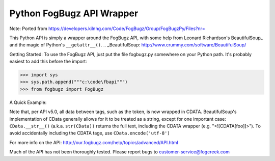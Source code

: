 Python FogBugz API Wrapper
==========================

Note: Ported from https://developers.kilnhg.com/Code/FogBugz/Group/FogBugzPy/Files?nr=

This Python API is simply a wrapper around the FogBugz API, with some help from Leonard Richardson's BeautifulSoup_ and
the magic of Python's ``__getattr__()``.
.. _BeautifulSoup:  http://www.crummy.com/software/BeautifulSoup/

Getting Started:
To use the FogBugz API, just put the file fogbugz.py somewhere on your Python path.  It's probably easiest to add this before the import:

.. code-block:: python

 >>> import sys
 >>> sys.path.append("""c:\code\fbapi""")
 >>> from fogbugz import FogBugz

A Quick Example:

.. code-block:: python
 >>> from fogbugz import FogBugz
 >>> fb = FogBugz("http://example.fogbugz.com/") # URL is to your FogBugz install
 >>> fb.logon("logon@example.com", "password")
 >>> resp = fb.search(q="assignedto:tyler") # All calls take named parameters, per the API
 >>> resp # Responses are BeautifulSoup objects of the response XML.
 <response><cases count="2"><case ixbug="1" operations="edit,assign,resolve,email,remind"></case><case ixbug="2" operations="edit,spam,assign,resolve,reply,forward,remind"></case></cases></response>
 >>> # You shouldn't need to know too much about BeautifulSoup, but the documentation can be found here:
 >>> # http://www.crummy.com/software/BeautifulSoup/documentation.html
 >>> for case in resp.cases.childGenerator(): # One way to access the cases
 ...     print case['ixbug']
 ...
 1
 2
 >>> for case in resp.findAll('case'): # Another way to access the cases
 ...     print case['operations']
 ...
 edit,assign,resolve,email,remind
 edit,spam,assign,resolve,reply,forward,remind
 >>> resp = fb.edit(ixbug=1, sEvent="Edit from the API") # Note the named parameters
 >>> resp
 <response><case ixbug="1" operations="edit,assign,resolve,email,remind"></case></response>

Note that, per API v5.0, all data between tags, such as the token, is now wrapped in CDATA.  BeautifulSoup's
implementation of CData generally allows for it to be treated as a string, except for one important case:
``CData.__str__()`` (a.k.a. ``str(CData))`` returns the full text, including the CDATA wrapper (e.g. "<![CDATA[foo]]>").
To avoid accidentally including the CDATA tage, use ``CData.encode('utf-8')``

For more info on the API:
http://our.fogbugz.com/help/topics/advanced/API.html

Much of the API has not been thoroughly tested.  Please report bugs to customer-service@fogcreek.com